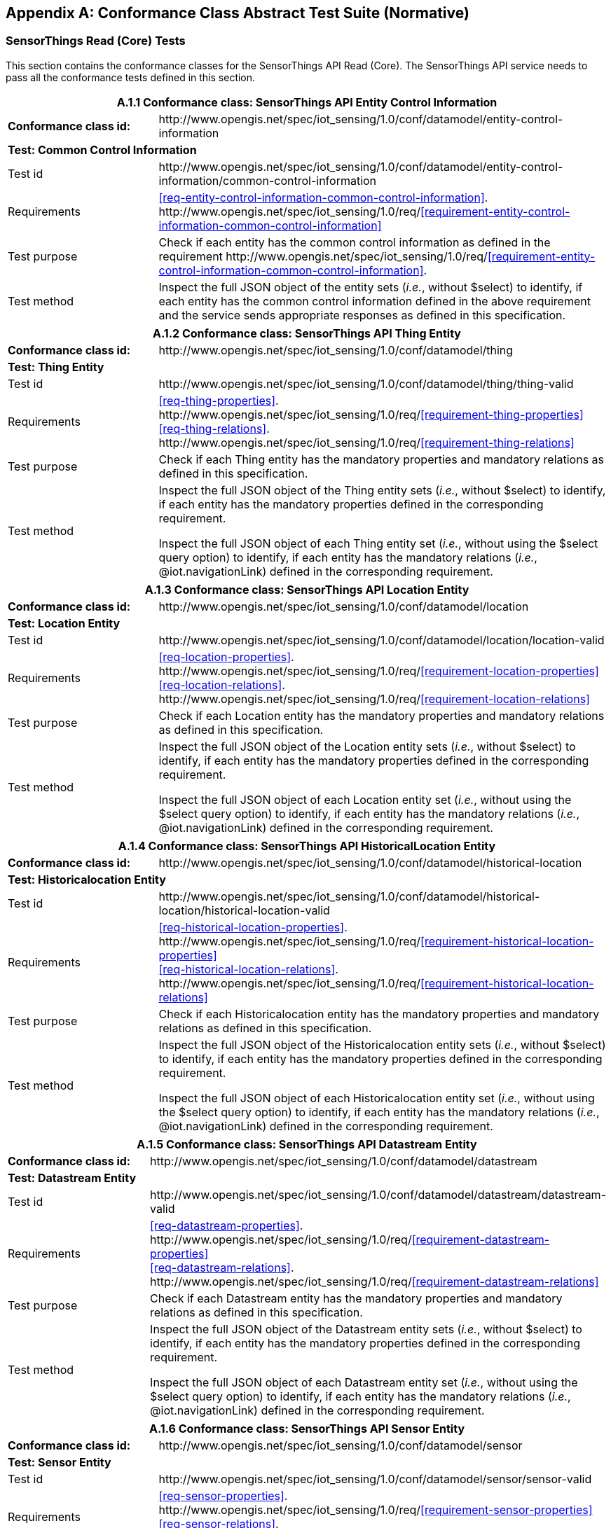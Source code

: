 [appendix]
== Conformance Class Abstract Test Suite (Normative)

=== SensorThings Read (Core) Tests

This section contains the conformance classes for the SensorThings API Read (Core). The SensorThings API service needs to pass all the conformance tests defined in this section.

[cols="25a,75a"]
|===
2+|A.1.1 Conformance class: SensorThings API Entity Control Information

|**Conformance class id:**
|\http://www.opengis.net/spec/iot_sensing/1.0/conf/datamodel/entity-control-information

2+|**Test: Common Control Information**

|Test id
|\http://www.opengis.net/spec/iot_sensing/1.0/conf/datamodel/entity-control-information/common-control-information


|Requirements
|<<req-entity-control-information-common-control-information>>. \http://www.opengis.net/spec/iot_sensing/1.0/req/<<requirement-entity-control-information-common-control-information>>

|Test purpose
|Check if each entity has the common control information as defined in the requirement \http://www.opengis.net/spec/iot_sensing/1.0/req/<<requirement-entity-control-information-common-control-information>>.

|Test method
|Inspect the full JSON object of the entity sets (__i.e.__, without $select) to identify, if each entity has the common control information defined in the above requirement and the service sends appropriate responses as defined in this specification.
|===




[cols="25a,75a"]
|===
2+|A.1.2 Conformance class: SensorThings API Thing Entity

|**Conformance class id:**
|\http://www.opengis.net/spec/iot_sensing/1.0/conf/datamodel/thing

2+|**Test: Thing Entity**

|Test id
|\http://www.opengis.net/spec/iot_sensing/1.0/conf/datamodel/thing/thing-valid

|Requirements
|<<req-thing-properties>>. \http://www.opengis.net/spec/iot_sensing/1.0/req/<<requirement-thing-properties>> +
<<req-thing-relations>>. \http://www.opengis.net/spec/iot_sensing/1.0/req/<<requirement-thing-relations>>

|Test purpose
|Check if each Thing entity has the mandatory properties and mandatory relations as defined in this specification.

|Test method
|Inspect the full JSON object of the Thing entity sets (__i.e.__, without $select) to identify, if each entity has the mandatory properties defined in the corresponding requirement.

Inspect the full JSON object of each Thing entity set (__i.e.__, without using the $select query option) to identify, if each entity has the mandatory relations (__i.e.__, @iot.navigationLink) defined in the corresponding requirement.
|===




[cols="25a,75a"]
|===
2+|A.1.3 Conformance class: SensorThings API Location Entity

|**Conformance class id:**
|\http://www.opengis.net/spec/iot_sensing/1.0/conf/datamodel/location

2+|**Test: Location Entity**

|Test id
|\http://www.opengis.net/spec/iot_sensing/1.0/conf/datamodel/location/location-valid

|Requirements
|<<req-location-properties>>. \http://www.opengis.net/spec/iot_sensing/1.0/req/<<requirement-location-properties>> +
<<req-location-relations>>. \http://www.opengis.net/spec/iot_sensing/1.0/req/<<requirement-location-relations>>

|Test purpose
|Check if each Location entity has the mandatory properties and mandatory relations as defined in this specification.

|Test method
|Inspect the full JSON object of the Location entity sets (__i.e.__, without $select) to identify, if each entity has the mandatory properties defined in the corresponding requirement.

Inspect the full JSON object of each Location entity set (__i.e.__, without using the $select query option) to identify, if each entity has the mandatory relations (__i.e.__, @iot.navigationLink) defined in the corresponding requirement.
|===




[cols="25a,75a"]
|===
2+|A.1.4 Conformance class: SensorThings API HistoricalLocation Entity

|**Conformance class id:**
|\http://www.opengis.net/spec/iot_sensing/1.0/conf/datamodel/historical-location

2+|**Test: Historicalocation Entity**

|Test id
|\http://www.opengis.net/spec/iot_sensing/1.0/conf/datamodel/historical-location/historical-location-valid

|Requirements
|<<req-historical-location-properties>>. \http://www.opengis.net/spec/iot_sensing/1.0/req/<<requirement-historical-location-properties>> +
<<req-historical-location-relations>>. \http://www.opengis.net/spec/iot_sensing/1.0/req/<<requirement-historical-location-relations>>

|Test purpose
|Check if each Historicalocation entity has the mandatory properties and mandatory relations as defined in this specification.

|Test method
|Inspect the full JSON object of the Historicalocation entity sets (__i.e.__, without $select) to identify, if each entity has the mandatory properties defined in the corresponding requirement.

Inspect the full JSON object of each Historicalocation entity set (__i.e.__, without using the $select query option) to identify, if each entity has the mandatory relations (__i.e.__, @iot.navigationLink) defined in the corresponding requirement.
|===


[cols="25a,75a"]
|===
2+|A.1.5 Conformance class: SensorThings API Datastream Entity

|**Conformance class id:**
|\http://www.opengis.net/spec/iot_sensing/1.0/conf/datamodel/datastream

2+|**Test: Datastream Entity**

|Test id
|\http://www.opengis.net/spec/iot_sensing/1.0/conf/datamodel/datastream/datastream-valid

|Requirements
|<<req-datastream-properties>>. \http://www.opengis.net/spec/iot_sensing/1.0/req/<<requirement-datastream-properties>> +
<<req-datastream-relations>>. \http://www.opengis.net/spec/iot_sensing/1.0/req/<<requirement-datastream-relations>>

|Test purpose
|Check if each Datastream entity has the mandatory properties and mandatory relations as defined in this specification.

|Test method
|Inspect the full JSON object of the Datastream entity sets (__i.e.__, without $select) to identify, if each entity has the mandatory properties defined in the corresponding requirement.

Inspect the full JSON object of each Datastream entity set (__i.e.__, without using the $select query option) to identify, if each entity has the mandatory relations (__i.e.__, @iot.navigationLink) defined in the corresponding requirement.
|===




[cols="25a,75a"]
|===
2+|A.1.6 Conformance class: SensorThings API Sensor Entity

|**Conformance class id:**
|\http://www.opengis.net/spec/iot_sensing/1.0/conf/datamodel/sensor

2+|**Test: Sensor Entity**

|Test id
|\http://www.opengis.net/spec/iot_sensing/1.0/conf/datamodel/sensor/sensor-valid

|Requirements
|<<req-sensor-properties>>. \http://www.opengis.net/spec/iot_sensing/1.0/req/<<requirement-sensor-properties>> +
<<req-sensor-relations>>. \http://www.opengis.net/spec/iot_sensing/1.0/req/<<requirement-sensor-relations>>

|Test purpose
|Check if each Sensor entity has the mandatory properties and mandatory relations as defined in this specification.

|Test method
|Inspect the full JSON object of the Sensor entity sets (__i.e.__, without $select) to identify, if each entity has the mandatory properties defined in the corresponding requirement.

Inspect the full JSON object of each Sensor entity set (__i.e.__, without using the $select query option) to identify, if each entity has the mandatory relations (__i.e.__, @iot.navigationLink) defined in the corresponding requirement.
|===




[cols="25a,75a"]
|===
2+|A.1.7 Conformance class: SensorThings API ObservedProperty Entity

|**Conformance class id:**
|\http://www.opengis.net/spec/iot_sensing/1.0/conf/datamodel/observed-property

2+|**Test: ObservedProperty Entity**

|Test id
|\http://www.opengis.net/spec/iot_sensing/1.0/conf/datamodel/observed-property/observed-property-valid

|Requirements
|<<req-observed-property-properties>>. \http://www.opengis.net/spec/iot_sensing/1.0/req/<<requirement-observed-property-properties>> +
<<req-observed-property-relations>>. \http://www.opengis.net/spec/iot_sensing/1.0/req/<<requirement-observed-property-relations>>

|Test purpose
|Check if each ObservedProperty entity has the mandatory properties and mandatory relations as defined in this specification.

|Test method
|Inspect the full JSON object of the ObservedProperty entity sets (__i.e.__, without $select) to identify, if each entity has the mandatory properties defined in the corresponding requirement.

Inspect the full JSON object of each ObservedProperty entity set (__i.e.__, without using the $select query option) to identify, if each entity has the mandatory relations (__i.e.__, @iot.navigationLink) defined in the corresponding requirement.
|===




[cols="25a,75a"]
|===
2+|A.1.8 Conformance class: SensorThings API Observation Entity

|**Conformance class id:**
|\http://www.opengis.net/spec/iot_sensing/1.0/conf/datamodel/observation

2+|**Test: Observation Entity**

|Test id
|\http://www.opengis.net/spec/iot_sensing/1.0/conf/datamodel/observation/observation-valid

|Requirements
|<<req-observation-properties>>. \http://www.opengis.net/spec/iot_sensing/1.0/req/<<requirement-observation-properties>> +
<<req-observation-relations>>. \http://www.opengis.net/spec/iot_sensing/1.0/req/<<requirement-observation-relations>>

|Test purpose
|Check if each Observation entity has the mandatory properties and mandatory relations as defined in this specification.

|Test method
|Inspect the full JSON object of the Observation entity sets (__i.e.__, without $select) to identify, if each entity has the mandatory properties defined in the corresponding requirement.

Inspect the full JSON object of each Observation entity set (__i.e.__, without using the $select query option) to identify, if each entity has the mandatory relations (__i.e.__, @iot.navigationLink) defined in the corresponding requirement.
|===




[cols="25a,75a"]
|===
2+|A.1.9 Conformance class: SensorThings API FeatureOfInterest Entity

|**Conformance class id:**
|\http://www.opengis.net/spec/iot_sensing/1.0/conf/datamodel/feature-of-interest

2+|**Test: FeatureOfInterest Entity**

|Test id
|\http://www.opengis.net/spec/iot_sensing/1.0/conf/datamodel/feature-of-interest/feature-of-interest-valid

|Requirements
|<<req-feature-of-interest-properties>>. \http://www.opengis.net/spec/iot_sensing/1.0/req/<<requirement-feature-of-interest-properties>> +
<<req-feature-of-interest-relations>>. \http://www.opengis.net/spec/iot_sensing/1.0/req/<<requirement-feature-of-interest-relations>>

|Test purpose
|Check if each FeatureOfInterest entity has the mandatory properties and mandatory relations as defined in this specification.

|Test method
|Inspect the full JSON object of the FeatureOfInterest entity sets (__i.e.__, without $select) to identify, if each entity has the mandatory properties defined in the corresponding requirement.

Inspect the full JSON object of each FeatureOfInterest entity set (__i.e.__, without using the $select query option) to identify, if each entity has the mandatory relations (__i.e.__, @iot.navigationLink) defined in the corresponding requirement.
|===




[cols="25a,75a"]
|===
2+|A.1.10   Conformance class: SensorThings API Resource Path

|**Conformance class id:**
|\http://www.opengis.net/spec/iot_sensing/1.0/conf/resource-path

2+|**Test: Resource Path**

|Test id
|\http://www.opengis.net/spec/iot_sensing/1.0/conf/resource-path/resource-path-to-entities

|Requirements
|<<req-resource-path-resource-path-to-entities>>. \http://www.opengis.net/spec/iot_sensing/1.0/req/<<requirement-resource-path-resource-path-to-entities>>

|Test purpose
|Check if the service supports all the resource path usages as defined in the requirement \http://www.opengis.net/spec/iot_sensing/1.0/req/<<requirement-resource-path-resource-path-to-entities>>.

|Test method
|Inspect the service to identify, if each resource path usage has been implemented property.
|===



<<<
=== SensorThings API Filtering Extension Tests

This section contains the conformance classes for the SensorThings API filtering extension. That means a SensorThings API service that allows clients to further filter data with query options needs to pass the conformance tests defined in this section.


[cols="25a,75a"]
|===
2+|A.2.1  Conformance class: SensorThings API Request Data with Filters

|**Conformance class id:**
|\http://www.opengis.net/spec/iot_sensing/1.0/conf/request-data

2+|**Dependencies:**

. \http://www.opengis.net/spec/iot_sensing/1.0/conf/datamodel/entity-control-information
. \http://www.opengis.net/spec/iot_sensing/1.0/conf/datamodel/thing
. \http://www.opengis.net/spec/iot_sensing/1.0/conf/datamodel/location
. \http://www.opengis.net/spec/iot_sensing/1.0/conf/datamodel/historical-location
. \http://www.opengis.net/spec/iot_sensing/1.0/conf/datamodel/datastream
. \http://www.opengis.net/spec/iot_sensing/1.0/conf/datamodel/sensor
. \http://www.opengis.net/spec/iot_sensing/1.0/conf/datamodel/observed-property
. \http://www.opengis.net/spec/iot_sensing/1.0/conf/datamodel/observation
. \http://www.opengis.net/spec/iot_sensing/1.0/conf/datamodel/feature-of-interest
. \http://www.opengis.net/spec/iot_sensing/1.0/conf/resource-path
|===



[cols="25a,75a"]
|===
2+|A.2.1.1 Test: Query Option Order
|Test id
|http://www.opengis.net/spec/iot_sensing/1.0/conf/request-data/order

|Requirements
|<<req-request-data-order>>. \http://www.opengis.net/spec/iot_sensing/1.0/req/<<requirement-request-data-order>>

|Test purpose
|Check if the results of the service requests are as if the system query options were evaluated in the order as defined in this specification.

|Test method
|Send a query includes the query options listed in requirement \http://www.opengis.net/spec/iot_sensing/1.0/req/<<requirement-request-data-order>>, and check if the results are evaluated according to the order defined in this specification.

|===




[cols="25a,75a"]
|===
2+|A.2.1.2 Test: Request Data with $expand and $select
|Test id
|http://www.opengis.net/spec/iot_sensing/1.0/conf/request-data/expand-and-select

|Requirements
|<<req-request-data-expand>>. \http://www.opengis.net/spec/iot_sensing/1.0/req/<<requirement-request-data-expand>> +
<<req-request-data-select>>. \http://www.opengis.net/spec/iot_sensing/1.0/req/<<requirement-request-data-select>>

|Test purpose
|Check if the service supports $expand and $select as defined in this specification.

|Test method
|Send requests with $expand following the different usages as defined in the requirement \http://www.opengis.net/spec/iot_sensing/1.0/req/<<requirement-request-data-expand>>, check if the server returns appropriate result as defined in this specification.

Send requests with the $select option following the different usages as defined in the requirement \http://www.opengis.net/spec/iot_sensing/1.0/req/<<requirement-request-data-select>>, check if the server returns appropriate result as defined in this specification.
|===




[cols="25a,75a"]
|===
2+|A.2.1.3 Test: Query Option Response Code
|Test id
|http://www.opengis.net/spec/iot_sensing/1.0/conf/request-data/status-codes

|Requirements
|<<req-request-data-status-code>>. \http://www.opengis.net/spec/iot_sensing/1.0/req/<<requirement-request-data-status-code>> +
<<req-request-data-query-status-code>>. \http://www.opengis.net/spec/iot_sensing/1.0/req/<<requirement-request-data-query-status-code>>

|Test purpose
|Check when a client requests an entity that is not available in the service, if the service responds with 404 Not Found or 410 Gone as defined in the requirement \http://www.opengis.net/spec/iot_sensing/1.0/req/<<requirement-request-data-status-code>>

Check when a client use a query option that doesn't support by the service, if the service fails the request and responds with 501 NOT Implemented as defined in the requirement \http://www.opengis.net/spec/iot_sensing/1.0/req/<<requirement-request-data-query-status-code>>.

|Test method
|Send a HTTP request for an entity that is not available in the service, check if the server returns 404 Not Found or 410 Gone.


(If applicable) Send a query with a query option that is not supported by the service, check if the server returns 501 Not Implemented.

|===




[cols="25a,75a"]
|===
2+|A.2.1.4 Test: Sorting Query Option
|Test id
|http://www.opengis.net/spec/iot_sensing/1.0/conf/request-data/sorting

|Requirements
|<<req-request-data-orderby>>. \http://www.opengis.net/spec/iot_sensing/1.0/req/<<requirement-request-data-orderby>>

|Test purpose
|Check if the service supports the $orderby query option as defined in this specification.

|Test method
|Send a query with the $orderby query option, check if the server returns appropriate result as defined in this specification.

|===




[cols="25a,75a"]
|===
2+|A.2.1.5 Test: Client-driven Pagination Query Option
|Test id
|http://www.opengis.net/spec/iot_sensing/1.0/conf/request-data/client-driven-pagination

|Requirements
|<<req-request-data-top>>. \http://www.opengis.net/spec/iot_sensing/1.0/req/<<requirement-request-data-top>>
<<req-request-data-skip>>. \http://www.opengis.net/spec/iot_sensing/1.0/req/<<requirement-request-data-skip>>
<<req-request-data-count>>. \http://www.opengis.net/spec/iot_sensing/1.0/req/<<requirement-request-data-count>>

|Test purpose
|Check if the service supports the $top, $skip and $count query option as defined in this specification.

|Test method
|Send a query with the $top query option, check if the server returns appropriate result as defined in this specification.

Send a query with the $skip query option, check if the server returns appropriate result as defined in this specification.

Send a query with the $count query option, check if the server returns appropriate result as defined in this specification.
|===




[cols="25a,75a"]
|===
2+|A.2.1.6 Test: Filter Query Option
|Test id
|http://www.opengis.net/spec/iot_sensing/1.0/conf/request-data/filter-query-options

|Requirements
|<<req-request-data-filter>>. \http://www.opengis.net/spec/iot_sensing/1.0/req/<<requirement-request-data-filter>>
<<req-request-data-built-in-filter-operations>>. \http://www.opengis.net/spec/iot_sensing/1.0/req/<<requirement-request-data-built-in-filter-operations>>
<<req-request-data-built-in-query-functions>>. \http://www.opengis.net/spec/iot_sensing/1.0/req/<<requirement-request-data-built-in-query-functions>>

|Test purpose
|Check if the service supports the $filter query option, the built-in filter operators, the built-in filter functions and implements the correct operator precedence as defined in this specification.

|Test method
|Send a query with the $filter query option, check if the server returns appropriate result as defined in this specification.

Send a query with the $filter query option for each built-in filter operator, check if the server returns appropriate result as defined in this specification.

Send a query with the $filter query option for each combination of two built-in filter operators with adjacent operator precedence, check if the server returns appropriate result as defined in this specification.

Send a query with the $filter query option for each built-in filter function, check if the server returns appropriate result as defined in this specification.
|===




[cols="25a,75a"]
|===
2+|A.2.1.7 Test: Server-driven Pagination
|Test id
|http://www.opengis.net/spec/iot_sensing/1.0/conf/request-data/server-driven-pagination

|Requirements
|<<req-request-data-pagination>>. \http://www.opengis.net/spec/iot_sensing/1.0/req/<<requirement-request-data-pagination>>

|Test purpose
|Check if the service supports the server-driven pagination as defined in the requirement \http://www.opengis.net/spec/iot_sensing/1.0/req/<<requirement-request-data-pagination>>.

|Test method
|Send a query to list all entities of an entity set, check if the server returns a subset of the requested entities as defined in this specification.
|===




<<<
=== SensorThings API Create-Update-Delete Extension Tests

This section contains the conformance classes for the SensorThings API create-update-delete extension. That means a SensorThings API service that allows clients to create/update/delete entities needs to pass the conformance tests defined in this section.




[cols="25a,75a"]
|===
2+|A.3.1  Conformance class: SensorThings API Create-Update-Delete

|**Conformance class id:**
|\http://www.opengis.net/spec/iot_sensing/1.0/conf/create-update-delete

2+|**Dependencies:**

. http://www.opengis.net/spec/iot_sensing/1.0/conf/datamodel/entity-control-information
. http://www.opengis.net/spec/iot_sensing/1.0/conf/datamodel/thing
. http://www.opengis.net/spec/iot_sensing/1.0/conf/datamodel/location
. http://www.opengis.net/spec/iot_sensing/1.0/conf/datamodel/historical-location
. http://www.opengis.net/spec/iot_sensing/1.0/conf/datamodel/datastream
. http://www.opengis.net/spec/iot_sensing/1.0/conf/datamodel/sensor
. http://www.opengis.net/spec/iot_sensing/1.0/conf/datamodel/observed-property
. http://www.opengis.net/spec/iot_sensing/1.0/conf/datamodel/observation
. http://www.opengis.net/spec/iot_sensing/1.0/conf/datamodel/feature-of-interest
. http://www.opengis.net/spec/iot_sensing/1.0/conf/resource-path

|===



[cols="25a,75a"]
|===
2+|A.3.1.1 Test: Sensing Entity Creation
|Test id
|http://www.opengis.net/spec/iot_sensing/1.0/conf/create-update-delete/sensing-entity-creation

|Requirements
|<<req-create-update-delete-create-entity>>. \http://www.opengis.net/spec/iot_sensing/1.0/req/<<requirement-create-update-delete-create-entity>>


<<req-create-update-delete-link-to-existing-entities>>. \http://www.opengis.net/spec/iot_sensing/1.0/req/<<requirement-create-update-delete-link-to-existing-entities>>


<<req-create-update-delete-deep-insert>>. \http://www.opengis.net/spec/iot_sensing/1.0/req/<<requirement-create-update-delete-deep-insert>>


<<req-create-update-delete-deep-insert-status-code>>. \http://www.opengis.net/spec/iot_sensing/1.0/req/<<requirement-create-update-delete-deep-insert-status-code>>


<<req-create-update-delete-historical-location-auto-creation>>. \http://www.opengis.net/spec/iot_sensing/1.0/req/<<requirement-create-update-delete-historical-location-auto-creation>>

|Test purpose
|Check if the service supports the creation of entities as defined in this specification.

|Test method
|For each SensorThings entity type creates an entity instance by following the integrity constraints of Table 24 and creating the related entities with a single request (__i.e.__, deep insert), check if the entity instance is successfully created and the server responds as defined in this specification.

Create an entity instance and its related entities with a deep insert request that does not conform to the specification (e.g., missing a mandatory property), check if the service fails the request without creating any entity within the deep insert request and responds the appropriate HTTP status code.


For each SensorThings entity type issue an entity creation request that does not follow the integrity constraints of Table 24 with deep insert, check if the service fails the request without creating any entity within the deep insert request and responds the appropriate HTTP status code.


For each SensorThings entity type creates an entity instance by linking to existing entities with a single request, check if the server responds as defined in this specification.


For each SensorThings entity type creates an entity instance that does not follow the integrity constraints of Table 24 by linking to existing entities with a single request, check if the server responds as defined in this specification.


Create an Observation entity for a Datastream without any Observations and the Observation creation request does not create a new or linking to an existing FeatureOfInterest, check if the service creates a new FeatureOfInterest for the created Observation with the location property of the Thing’s Location entity.


Create an Observation entity for a Datastream that already has Observations and the Observation creation request does not create a new or linking to an existing FeatureOfInterest, check if the service automatically links the newly created Observation with an existing FeatureOfInterest whose location property is from the Thing’s Location entity.


Create an Observation entity and the Observation creation request does not include resultTime, check if the resultTime property is created with a null value.


Create a Location for a Thing entity, check if the Thing has a HistoricalLocation created by the service according to the Location entity.
|===




[cols="25a,75a"]
|===
2+|A.3.1.2 Test: Sensing Entity Update
|Test id
|http://www.opengis.net/spec/iot_sensing/1.0/conf/create-update-delete/update-entity

|Requirements
|<<req-create-update-delete-update-entity>>. \http://www.opengis.net/spec/iot_sensing/1.0/req/<<requirement-create-update-delete-update-entity>>

|Test purpose
|Check if the service supports the update of entities as defined in this specification.

|Test method
|For each SensorThings entity type send an update request with PATCH, check (1) if the properties provided in the payload corresponding to updatable properties replace the value of the corresponding property in the entity and (2) if the missing properties of the containing entity or complex property are not directly altered.

(Where applicable) For each SensorThings entity type send an update request with PUT, check if the service responds as defined in <<update-entity>>.

For each SensorThings entity type send an update request with PATCH that contains related entities as inline content, check if the service fails the request and returns appropriate HTTP status code.

For each SensorThings entity type send an update request with PATCH that contains binding information for navigation properties, check if the service updates the navigationLink accordingly.
|===




[cols="25a,75a"]
|===
2+|A.3.1.3 Test: Sensing Entity Deletion
|Test id
|http://www.opengis.net/spec/iot_sensing/1.0/conf/create-update-delete/sensing-entity-deletion

|Requirements
|<<req-create-update-delete-delete-entity>>. \http://www.opengis.net/spec/iot_sensing/1.0/req/<<requirement-create-update-delete-delete-entity>>

|Test purpose
|Check if the service supports the deletion of entities as defined in <<delete-entity>>.

|Test method
|Delete an entity instance, and check if the service responds as defined in <<delete-entity>>.
|===



<<<
=== SensorThings API Batch Request Extension Tests

This section contains the conformance classes for the SensorThings API batch request extension. That means a SensorThings API service that allows clients to send a single HTTP request that groups multiple requests needs to pass the conformance tests defined in this section.




[cols="25a,75a"]
|===
2+|A.4.1 Conformance class: SensorThings API Batch Request

|**Conformance class id:**
|\http://www.opengis.net/spec/iot_sensing/1.0/conf/batch-request

2+|**Dependencies:**

. http://www.opengis.net/spec/iot_sensing/1.0/conf/datamodel/entity-control-information
. http://www.opengis.net/spec/iot_sensing/1.0/conf/datamodel/thing
. http://www.opengis.net/spec/iot_sensing/1.0/conf/datamodel/location
. http://www.opengis.net/spec/iot_sensing/1.0/conf/datamodel/historical-location
. http://www.opengis.net/spec/iot_sensing/1.0/conf/datamodel/datastream
. http://www.opengis.net/spec/iot_sensing/1.0/conf/datamodel/sensor
. http://www.opengis.net/spec/iot_sensing/1.0/conf/datamodel/observed-property
. http://www.opengis.net/spec/iot_sensing/1.0/conf/datamodel/observation
. http://www.opengis.net/spec/iot_sensing/1.0/conf/datamodel/feature-of-interest
. http://www.opengis.net/spec/iot_sensing/1.0/conf/resource-path

|===



[cols="25a,75a"]
|===
2+|A.4.1.1 Test: Batch Request
|Test id
|http://www.opengis.net/spec/iot_sensing/1.0/conf/batch-request/batch-request

|Requirements
|<<req-batch-request-batch-request>>. \http://www.opengis.net/spec/iot_sensing/1.0/req/<<requirement-batch-request-batch-request>>

|Test purpose
|Check if the service supports the batch request as defined in <<batch-requests>>.

|Test method
|Submit batch requests according to the examples listed in <<batch-requests>>, check if the service responds as defined in this specification.
|===



<<<
=== SensorThings API MultipleDatastream Tests


This section contains the conformance classes for the SensorThings API MultiDatastream extension. That means a SensorThings API service that allows clients to group a collection of observations’ results into an array (__i.e.__, a complex result type) needs to pass the conformance tests defined in this section.




[cols="25a,75a"]
|===
2+|A.5.1   Conformance class: SensorThings API MultiDatastream

|**Conformance class id:**
|\http://www.opengis.net/spec/iot_sensing/1.0/conf/multi-datastream

2+|**Dependencies:**

. http://www.opengis.net/spec/iot_sensing/1.0/conf/datamodel/entity-control-information
. http://www.opengis.net/spec/iot_sensing/1.0/conf/datamodel/thing
. http://www.opengis.net/spec/iot_sensing/1.0/conf/datamodel/location
. http://www.opengis.net/spec/iot_sensing/1.0/conf/datamodel/historical-location
. http://www.opengis.net/spec/iot_sensing/1.0/conf/datamodel/datastream
. http://www.opengis.net/spec/iot_sensing/1.0/conf/datamodel/sensor
. http://www.opengis.net/spec/iot_sensing/1.0/conf/datamodel/observed-property
. http://www.opengis.net/spec/iot_sensing/1.0/conf/datamodel/observation
. http://www.opengis.net/spec/iot_sensing/1.0/conf/datamodel/feature-of-interest
. http://www.opengis.net/spec/iot_sensing/1.0/conf/resource-path

|===



[cols="25a,75a"]
|===
2+|A.5.1.1 Test: SensorThings API MultiDatastream
|Test id
|http://www.opengis.net/spec/iot_sensing/1.0/conf/multi-datastream/multi-datastream-valid

|Requirements
|<<req-multi-datastream-properties>>. \http://www.opengis.net/spec/iot_sensing/1.0/req/<<requirement-multi-datastream-properties>>


<<req-multi-datastream-relations>>. \http://www.opengis.net/spec/iot_sensing/1.0/req/<<requirement-multi-datastream-relations>>


<<req-multi-datastream-constraints>>. \http://www.opengis.net/spec/iot_sensing/1.0/req/<<requirement-multi-datastream-constraints>>

|Test purpose
|Check if the service's MultiDatastream entity has the mandatory properties and relations as defined in this specification.

|Test method
|Inspect the full JSON object of a MultiDatastream entity (__i.e.__, without $select)
to identify, if each entity has the mandatory properties and relations, and fulfill the constraints defined in the corresponding requirements.

|===



<<<
=== SensorThings API Data Array Extension

This section contains the conformance classe for the SensorThings API data array extension. That means a SensorThings API service that allows clients to request the compact data array encoding defined in this specification needs to pass the conformance tests defined in this section.




[cols="25a,75a"]
|===
2+|A.6.1  Conformance class: SensorThings API Data Array

|**Conformance class id:**
|\http://www.opengis.net/spec/iot_sensing/1.0/conf/data-array

2+|**Dependencies:**

. http://www.opengis.net/spec/iot_sensing/1.0/conf/datamodel/entity-control-information
. http://www.opengis.net/spec/iot_sensing/1.0/conf/datamodel/thing
. http://www.opengis.net/spec/iot_sensing/1.0/conf/datamodel/location
. http://www.opengis.net/spec/iot_sensing/1.0/conf/datamodel/historical-location
. http://www.opengis.net/spec/iot_sensing/1.0/conf/datamodel/datastream
. http://www.opengis.net/spec/iot_sensing/1.0/conf/datamodel/sensor
. http://www.opengis.net/spec/iot_sensing/1.0/conf/datamodel/observed-property
. http://www.opengis.net/spec/iot_sensing/1.0/conf/datamodel/observation
. http://www.opengis.net/spec/iot_sensing/1.0/conf/datamodel/feature-of-interest
. http://www.opengis.net/spec/iot_sensing/1.0/conf/resource-path

|===



[cols="25a,75a"]
|===
2+|A.6.1.1 Test: SensorThings API Sensing Data Array
|Test id
|http://www.opengis.net/spec/iot_sensing/1.0/conf/data-array/data-array-valid

|Requirements
|<<req-data-array-data-array>>. \http://www.opengis.net/spec/iot_sensing/1.0/req/<<requirement-data-array-data-array>>

|Test purpose
|Check if the service supports the data array extension as defined in <<data-array-extension>>.

|Test method
|Issue a GET request for Datastreams (and MultiDatastreams if applicable) that includes the query option "$resultFormat=dataArray", and then inspect the returned JSON to identify if it fulfills the data array format as defined in <<data-array-extension>>.

Create Observations for at least two Datastreams by using the data array format as defined in <<data-array-extension>>. Inspect the response code and returned JSON to identify if it fulfills the response as defined in <<data-array-extension>>.

|===



<<<
=== SensorThings API Observation Creation via MQTT Extension Tests

This section contains the conformance class for the SensorThings API Observation creation extension. That means a SensorThings API service that allows clients to create Observations via MQTT needs to pass the conformance tests defined in this section.




[cols="25a,75a"]
|===
2+|A.7.1  Conformance class: SensorThings API Observation Creation via MQTT

|**Conformance class id:**
|\http://www.opengis.net/spec/iot_sensing/1.0/conf/create-observations-via-mqtt

2+|**Dependencies:**

. http://www.opengis.net/spec/iot_sensing/1.0/conf/datamodel/entity-control-information
. http://www.opengis.net/spec/iot_sensing/1.0/conf/datamodel/thing
. http://www.opengis.net/spec/iot_sensing/1.0/conf/datamodel/location
. http://www.opengis.net/spec/iot_sensing/1.0/conf/datamodel/historical-location
. http://www.opengis.net/spec/iot_sensing/1.0/conf/datamodel/datastream
. http://www.opengis.net/spec/iot_sensing/1.0/conf/datamodel/sensor
. http://www.opengis.net/spec/iot_sensing/1.0/conf/datamodel/observed-property
. http://www.opengis.net/spec/iot_sensing/1.0/conf/datamodel/observation
. http://www.opengis.net/spec/iot_sensing/1.0/conf/datamodel/feature-of-interest
. http://www.opengis.net/spec/iot_sensing/1.0/conf/resource-path
. http://www.opengis.net/spec/iot_sensing/1.0/conf/create-update-delete

|===


[cols="25a,75a"]
|===
2+|A.7.1.1 Test: SensorThings API Observation Creation via MQTT
|Test id
|http://www.opengis.net/spec/iot_sensing/1.0/conf/create-observations-via-mqtt/observation-creation

|Requirements
|<<req-create-observations-via-mqtt-observations-creation>>. \http://www.opengis.net/spec/iot_sensing/1.0/req/<<requirement-create-observations-via-mqtt-observations-creation>>

|Test purpose
|Check if the service supports the creation and update of entities via MQTT as defined in <<create-mqtt-publish>>.

|Test method
|Create an Observation entity instance containing binding information for navigation properties using MQTT Publish, check if the server responds as defined in <<create-mqtt-publish>>.

|===



<<<
=== SensorThings API Receiving Updates via MQTT Extension Tests

This section contains the conformance class for the SensorThings API receiving updates extension. That means a SensorThings API service that allows clients to receive notifications regarding updates of entities via MQTT needs to pass the conformance tests defined in this section.




[cols="25a,75a"]
|===
2+|A.8.1   Conformance class: SensorThings API Receiving Updates via MQTT

|**Conformance class id:**
|\http://www.opengis.net/spec/iot_sensing/1.0/conf/receive-updates-via-mqtt

2+|**Dependencies:**

. http://www.opengis.net/spec/iot_sensing/1.0/conf/datamodel/entity-control-information
. http://www.opengis.net/spec/iot_sensing/1.0/conf/datamodel/thing
. http://www.opengis.net/spec/iot_sensing/1.0/conf/datamodel/location
. http://www.opengis.net/spec/iot_sensing/1.0/conf/datamodel/historical-location
. http://www.opengis.net/spec/iot_sensing/1.0/conf/datamodel/datastream
. http://www.opengis.net/spec/iot_sensing/1.0/conf/datamodel/sensor
. http://www.opengis.net/spec/iot_sensing/1.0/conf/datamodel/observed-property
. http://www.opengis.net/spec/iot_sensing/1.0/conf/datamodel/observation
. http://www.opengis.net/spec/iot_sensing/1.0/conf/datamodel/feature-of-interest
. http://www.opengis.net/spec/iot_sensing/1.0/conf/resource-path
. http://www.opengis.net/spec/iot_sensing/1.0/conf/create-update-delete

|===


[cols="25a,75a"]
|===
2+|A.8.1.1 Test: SensorThings API Receiving Updates via MQTT
|Test id
|http://www.opengis.net/spec/iot_sensing/1.0/conf/receive-updates-via-mqtt/receive-updates

|Requirements
|<<req-receive-updates-via-mqtt-receive-updates>>. \http://www.opengis.net/spec/iot_sensing/1.0/req/<<requirement-receive-updates-via-mqtt-receive-updates>>

|Test purpose
|Check if a client can receive notifications for the updates of a SensorThings entity set or an individual entity with MQTT.

|Test method
|Subscribe to an entity set with MQTT Subscribe. Then create a new entity of the subscribed entity set. Check if a complete JSON representation of the newly created entity through MQTT is received.

Subscribe to an entity set with MQTT Subscribe. Then update an existing entity of the subscribed entity set. Check if a complete JSON representation of the updated entity through MQTT is received.

Subscribe to an entity’s property with MQTT Subscribe. Then update the property with PATCH. Check if the JSON object of the updated property is received.

Subscribe to multiple properties of an entity set with MQTT Subscribe. Then create a new entity of the entity set.  Check if a JSON object of the subscribed properties is received.

Subscribe to multiple properties of an entity set with MQTT Subscribe. Then update an existing entity of the entity set with PATCH. Check if a JSON object of the subscribed properties is received.

|===


